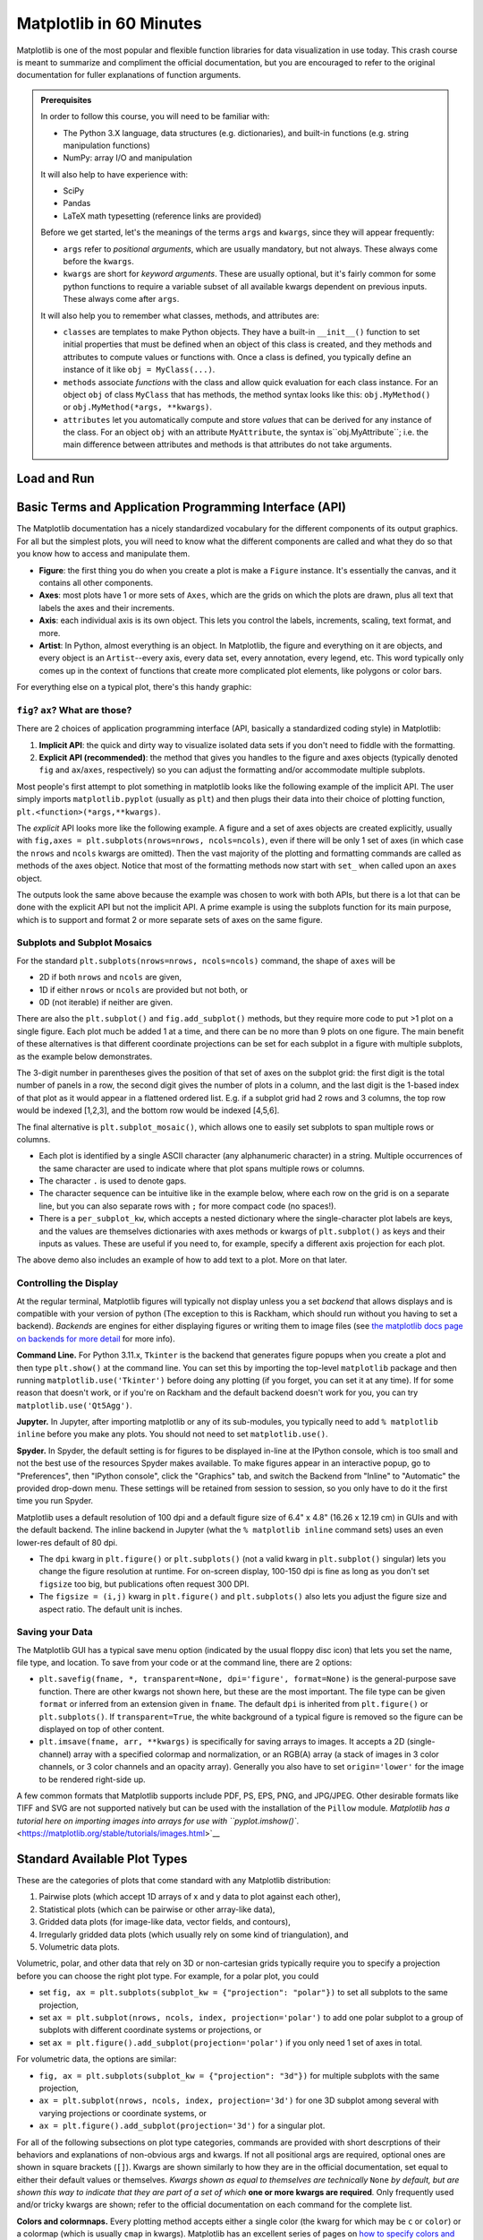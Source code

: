########################
Matplotlib in 60 Minutes
########################

Matplotlib is one of the most popular and flexible function libraries
for data visualization in use today. This crash course is meant to
summarize and compliment the official documentation, but you are
encouraged to refer to the original documentation for fuller
explanations of function arguments.


.. admonition:: **Prerequisites**

   In order to follow this course, you will need to be familiar with:
   
   -  The Python 3.X language, data structures (e.g. dictionaries), and built-in functions (e.g. string manipulation functions)
   -  NumPy: array I/O and manipulation

   It will also help to have experience with:
   
   -  SciPy
   -  Pandas
   -  LaTeX math typesetting (reference links are provided)
   
   Before we get started, let's the meanings of the terms ``args`` and ``kwargs``, since they will appear frequently:
   
   -  ``args`` refer to *positional arguments*, which are usually mandatory, but not always. These always come before the ``kwargs``.
   -  ``kwargs`` are short for *keyword arguments*. These are usually optional, but it's fairly common for some python functions to require a variable subset of all available kwargs dependent on previous inputs. These always come after ``args``.
   
   It will also help you to remember what classes, methods, and attributes are:
   
   -  ``classes`` are templates to make Python objects. They have a built-in ``__init__()`` function to set initial properties that must be defined when an object of this class is created, and they methods and attributes to compute values or functions with. Once a class is defined, you typically define an instance of it like ``obj = MyClass(...)``.
   -  ``methods`` associate *functions* with the class and allow quick evaluation for each class instance. For an object ``obj`` of class ``MyClass`` that has methods, the method syntax looks like this: ``obj.MyMethod()`` or ``obj.MyMethod(*args, **kwargs)``.
   -  ``attributes`` let you automatically compute and store *values* that can be derived for any instance of the class. For an object ``obj`` with an attribute ``MyAttribute``, the syntax is``obj.MyAttribute``; i.e. the main difference between attributes and methods is that attributes do not take arguments.


Load and Run
------------

.. tabs::

  .. tab:: HPC2N

     If you use Matplotlib at the command line, after importing matplotlib, you will need to set ``matplotlib.use('Tkinter')`` in your script or at the Python prompt in order to view your plots.

     Alternatively, you can use a GUI, either JupyterLab or Spyder, but you will still have to pre-load Matplotlib and any other modules you want to use (if you forget any, you'll have to close the GUI and reopen it after loading the missing modules) before loading either of them. The command to start Jupyter Lab after you load it is ``jupyter-lab``, and the Spyder launch command is `spyder3`. Unfortunately the only version of Spyder available is pretty old.


     As of 27-11-2024, ``ml spider matplotlib`` outputs the following versions:

     .. code-block:: console

         ----------------------------------------------------------------------------
           matplotlib:
         ----------------------------------------------------------------------------
              Versions:
                 matplotlib/2.2.4-Python-2.7.15
                 matplotlib/2.2.4-Python-2.7.16
                 matplotlib/2.2.4 (E)
                 matplotlib/2.2.5-Python-2.7.18
                 matplotlib/2.2.5 (E)
                 matplotlib/3.1.1-Python-3.7.4
                 matplotlib/3.1.1 (E)
                 matplotlib/3.2.1-Python-3.8.2
                 matplotlib/3.2.1 (E)
                 matplotlib/3.3.3
                 matplotlib/3.3.3 (E)
                 matplotlib/3.4.2
                 matplotlib/3.4.2 (E)
                 matplotlib/3.4.3
                 matplotlib/3.4.3 (E)
                 matplotlib/3.5.2-Python-3.8.6
                 matplotlib/3.5.2
                 matplotlib/3.5.2 (E)
                 matplotlib/3.7.0
                 matplotlib/3.7.0 (E)
                 matplotlib/3.7.2
                 matplotlib/3.7.2 (E)
                 matplotlib/3.8.2
                 matplotlib/3.8.2 (E)
         
         Names marked by a trailing (E) are extensions provided by another module.
        

  .. tab:: LUNARC

     On COSMOS, it is recommended that you use the On-Demand Spyder or Jupyter applications to use Matplotlib. Some Matplotlib scripts will be demonstrated on Cosmos with Spyder.
      
     If you must work on the command line, then you will need to load matplotlib separately, along with all the prerequisite modules (don't forget the SciPy-bundle if you plan to use NumPy, SciPy, or Pandas!), and you will need to ``import matplotlib`` and set ``matplotlib.use('Tkinter')`` in order to view your plots.

     As of 27-11-2024, ``ml spider matplotlib`` outputs the following versions:

     .. code-block:: console

         ----------------------------------------------------------------------------
           matplotlib:
         ----------------------------------------------------------------------------
             Description:
               matplotlib is a python 2D plotting library which produces publication
               quality figures in a variety of hardcopy formats and interactive
               environments across platforms. matplotlib can be used in python
               scripts, the python and ipython shell, web application servers, and
               six graphical user interface toolkits.
         
              Versions:
                 matplotlib/2.2.5-Python-2.7.18
                 matplotlib/3.3.3
                 matplotlib/3.4.2
                 matplotlib/3.4.3
                 matplotlib/3.5.2
                 matplotlib/3.7.0
                 matplotlib/3.7.2
                 matplotlib/3.8.2
                 matplotlib/3.9.2
         
         ----------------------------------------------------------------------------


  .. tab:: UPPMAX

     On Rackham, **loading Python version 3.8.7 or newer will allow you to import Matplotlib and NumPy** without having to load anything else. If you wish to also import Jupyter, Pandas, and/or Seaborn, those and Matplotlib are also provided all together by ``python_ML_packages``. The output of ``module spider python_ML_packages`` is

     .. code-block:: console

         ----------------------------------------------------------------------------
           python_ML_packages:
         ----------------------------------------------------------------------------
              Versions:
                 python_ML_packages/3.9.5-cpu
                 python_ML_packages/3.9.5-gpu
                 python_ML_packages/3.11.8-cpu
         
         ----------------------------------------------------------------------------
           For detailed information about a specific "python_ML_packages" package (includ
         ing how to load the modules) use the module's full name.
           Note that names that have a trailing (E) are extensions provided by other modu
         les.
           For example:
         
              $ module spider python_ML_packages/3.11.8-cpu
         ----------------------------------------------------------------------------

     We recommend the latest version, ``python_ML_packages/3.11.8-cpu``

     For versions earlier than Python 3.8.x, ``module spider matplotlib`` outputs the following:

     .. code-block:: console

         ----------------------------------------------------------------------------
           matplotlib:
         ----------------------------------------------------------------------------
             Description:
               matplotlib is a python 2D plotting library which produces publication
               quality figures in a variety of hardcopy formats and interactive
               environments across platforms. matplotlib can be used in python
               scripts, the python and ipython shell, web application servers, and
               six graphical user interface toolkits.
         
              Versions:
                 matplotlib/2.2.3-fosscuda-2018b-Python-2.7.15
                 matplotlib/3.0.0-intel-2018b-Python-3.6.6
                 matplotlib/3.0.3-foss-2019a-Python-3.7.2
                 matplotlib/3.3.3-foss-2020b
                 matplotlib/3.3.3-fosscuda-2020b
                 matplotlib/3.4.3-foss-2021b

     The native backend should work if you are logged in via Thinlinc. Plots cannot be viewed over SSH.



Basic Terms and Application Programming Interface (API)
-------------------------------------------------------

The Matplotlib documentation has a nicely standardized vocabulary for the different components of its output graphics. For all but the simplest plots, you will need to know what the different components are called and what they do so that you know how to access and manipulate them.

-  **Figure**: the first thing you do when you create a plot is make a ``Figure`` instance. It's essentially the canvas, and it contains all other components.
-  **Axes**: most plots have 1 or more sets of ``Axes``, which are the grids on which the plots are drawn, plus all text that labels the axes and their increments.
-  **Axis**: each individual axis is its own object. This lets you control the labels, increments, scaling, text format, and more.
-  **Artist**: In Python, almost everything is an object. In Matplotlib, the figure and everything on it are objects, and every object is an ``Artist``--every axis, every data set, every annotation, every legend, etc. This word typically only comes up in the context of functions that create more complicated plot elements, like polygons or color bars.

For everything else on a typical plot, there's this handy graphic:

.. image:: https://matplotlib.org/stable/_images/anatomy.png
   :alt: anatomy
   :width: 600 px


``fig``? ``ax``? What are those?
~~~~~~~~~~~~~~~~~~~~~~~~~~~~~~~~

There are 2 choices of application programming interface (API, basically a standardized coding style) in Matplotlib:

#. **Implicit API**: the quick and dirty way to visualize isolated data sets if you don't need to fiddle with the formatting.
#. **Explicit API (recommended)**: the method that gives you handles to the figure and axes objects (typically denoted ``fig`` and ``ax``/``axes``, respectively) so you can adjust the formatting and/or accommodate multiple subplots.

Most people's first attempt to plot something in matplotlib looks like the following example of the implicit API. The user simply imports ``matplotlib.pyplot`` (usually as ``plt``) and then plugs their data into their choice of plotting function, ``plt.<function>(*args,**kwargs)``.

.. jupyter-execute::

   import numpy as np
   import matplotlib.pyplot as plt
   %matplotlib inline 
   x = np.linspace(0,2*np.pi, 50)   # fake some data
   # Minimum working example with 2 functions
   plt.plot(x,3+3*np.sin(x),'b-',
            x, 2+2*np.cos(x), 'r-.')
   plt.xlabel('x [rads]')
   plt.ylabel('y')
   plt.title('Demo Plot - Implicit API')
   plt.show()

The *explicit* API looks more like the following example. A figure and a set of axes objects are created explicitly, usually with ``fig,axes = plt.subplots(nrows=nrows, ncols=ncols)``, even if there will be only 1 set of axes (in which case the ``nrows`` and ``ncols`` kwargs are omitted). Then the vast majority of the plotting and formatting commands are called as methods of the axes object. Notice that most of the formatting methods now start with ``set_`` when called upon an ``axes`` object.


.. jupyter-execute::

   import numpy as np
   import matplotlib.pyplot as plt
   %matplotlib inline 
   x = np.linspace(0,2*np.pi, 50)
   # Better way for later formatting
   fig, ax = plt.subplots()
   ax.plot(x,3+3*np.sin(x),'b-')#, label=r'3+3$\times$sin(x)')
   ax.plot(x, 2+2*np.cos(x), 'r-.')#, label=r'2+2$\times$cos(x)')
   #ax.legend()
   ax.set_xlabel('x [rads]')
   ax.set_ylabel('y')
   ax.set_title('Demo Plot - Explicit API')
   plt.show()


The outputs look the same above because the example was chosen to work with both APIs, but there is a lot that can be done with the explicit API but not the implicit API. A prime example is using the subplots function for its main purpose, which is to support and format 2 or more separate sets of axes on the same figure.


Subplots and Subplot Mosaics
~~~~~~~~~~~~~~~~~~~~~~~~~~~~

For the standard ``plt.subplots(nrows=nrows, ncols=ncols)`` command, the shape of ``axes`` will be 

* 2D if both ``nrows`` and ``ncols`` are given, 
* 1D if either ``nrows`` or ``ncols`` are provided but not both, or 
* 0D (not iterable) if neither are given.

.. jupyter-execute::

   import numpy as np
   import matplotlib.pyplot as plt
   %matplotlib inline 
   x = np.linspace(0,2*np.pi, 50)
   fig, axes = plt.subplots(nrows=2,  sharex=True)
   fig.subplots_adjust(hspace=0.05) #reduces space between 2 plots
   axes[0].plot(x,3+3*np.sin(x),'b-', label=r'3+3$\times$sin(x)')
   axes[1].plot(x, 2+2*np.cos(x), 'r-.', label=r'2+2$\times$cos(x)')
   axes[1].set_xlabel('x [rads]')
   for ax in axes: 
       ax.legend()
       ax.set_ylabel('y')
   axes[0].set_title('Demo Plot - Explicit API')
   plt.show()

There are also the ``plt.subplot()`` and ``fig.add_subplot()`` methods, but they require more code to put >1 plot on a single figure. Each plot much be added 1 at a time, and there can be no more than 9 plots on one figure. The main benefit of these alternatives is that different coordinate projections can be set for each subplot in a figure with multiple subplots, as the example below demonstrates.

.. jupyter-execute::

   import numpy as np
   import matplotlib.pyplot as plt
   %matplotlib inline 
   x = np.linspace(0,2*np.pi, 50)
   # for variable projections
   fig = plt.figure(figsize=(8,4))
   ax1 = plt.subplot(121)
   #once labels are added, have to break up plt.plot()
   #  args cannot follow kwargs
   ax1.plot(x,3+3*np.sin(x),'b-', label=r'3+3$\times$sin(x)')
   ax1.plot(x, 2+2*np.cos(x), 'r-.', label=r'2+2$\times$cos(x)')
   ax1.set_xlabel('x [rads]')
   ax1.set_ylabel('y')
   ax1.legend()
   ax1.set_title('a) Cartesian projection (default)')
   ax2 = plt.subplot(122, projection='polar')
   ax2.plot(x, 3+3*np.sin(x), 'b-', x, 2+2*np.cos(x), 'r-.')
   ax2.set_title('b) Polar projection')
   fig.suptitle('Demo Plots')
   plt.show()

The 3-digit number in parentheses gives the position of that set of axes on the subplot grid: the first digit is the total number of panels in a row, the second digit gives the number of plots in a column, and the last digit is the 1-based index of that plot as it would appear in a flattened ordered list. E.g. if a subplot grid had 2 rows and 3 columns, the top row would be indexed [1,2,3], and the bottom row would be indexed [4,5,6].

The final alternative is ``plt.subplot_mosaic()``, which allows one to easily set subplots to span multiple rows or columns. 

* Each plot is identified by a single ASCII character (any alphanumeric character) in a string. Multiple occurrences of the same character are used to indicate where that plot spans multiple rows or columns.
* The character ``.`` is used to denote gaps.
* The character sequence can be intuitive like in the example below, where each row on the grid is on a separate line, but you can also separate rows with ``;`` for more compact code (no spaces!). 
* There is a ``per_subplot_kw``, which accepts a nested dictionary where the single-character plot labels are keys, and the values are themselves dictionaries with axes methods or kwargs of ``plt.subplot()`` as keys and their inputs as values. These are useful if you need to, for example, specify a different axis projection for each plot.

.. jupyter-execute::

   import numpy as np
   import matplotlib.pyplot as plt
   %matplotlib inline 
   x = np.linspace(0,2*np.pi, 50)
   fig, axd = plt.subplot_mosaic(
       """
       ABB
       AC.
       DDD
       """, layout="constrained",
       per_subplot_kw={"C": {"projection": "polar"},
                      ('B','D'): {'xscale':'log'}})
   for k, ax in axd.items():
       ax.text(0.5, 0.5, k, transform=ax.transAxes, 
               ha="center", va="center",  color="b",
               fontsize=25)
   axd['B'].plot(x, 1+np.sin(x), 'r-.',
                 label='Plot 1')
   axd['D'].plot(x,0.5+0.5*np.sin(x), 'c-',
                 label='Plot 2')
   fig.legend(loc='outside upper right')


The above demo also includes an example of how to add text to a plot. More on that later.


Controlling the Display
~~~~~~~~~~~~~~~~~~~~~~~

At the regular terminal, Matplotlib figures will typically not display unless you a set *backend* that allows displays and is compatible with your version of python (The exception to this is Rackham, which should run without you having to set a backend). *Backends* are engines for either displaying figures or writing them to image files (see `the matplotlib docs page on backends for more detail <https://matplotlib.org/stable/users/explain/figure/backends.html>`_ for more info).

**Command Line.** For Python 3.11.x, ``Tkinter`` is the backend that generates figure popups when you create a plot and then type ``plt.show()`` at the command line. You can set this by importing the top-level ``matplotlib`` package and then running ``matplotlib.use('Tkinter')`` before doing any plotting (if you forget, you can set it at any time). If for some reason that doesn't work, or if you're on Rackham and the default backend doesn't work for you, you can try ``matplotlib.use('Qt5Agg')``.

**Jupyter.** In Jupyter, after importing matplotlib or any of its sub-modules, you typically need to add ``% matplotlib inline`` before you make any plots. You should not need to set ``matplotlib.use()``.

**Spyder.** In Spyder, the default setting is for figures to be displayed in-line at the IPython console, which is too small and not the best use of the resources Spyder makes available. To make figures appear in an interactive popup, go to "Preferences", then "IPython console", click the "Graphics" tab, and switch the Backend from "Inline" to "Automatic" the provided drop-down menu. These settings will be retained from session to session, so you only have to do it the first time you run Spyder.

Matplotlib uses a default resolution of 100 dpi and a default figure size of 6.4" x 4.8" (16.26 x 12.19 cm) in GUIs and with the default backend. The inline backend in Jupyter (what the ``% matplotlib inline`` command sets) uses an even lower-res default of 80 dpi.

-  The ``dpi`` kwarg in ``plt.figure()`` or ``plt.subplots()`` (not a valid kwarg in ``plt.subplot()`` singular) lets you change the figure resolution at runtime. For on-screen display, 100-150 dpi is fine as long as you don't set ``figsize`` too big, but publications often request 300 DPI.
-  The ``figsize = (i,j)`` kwarg in ``plt.figure()`` and ``plt.subplots()`` also lets you adjust the figure size and aspect ratio. The default unit is inches.


Saving your Data
~~~~~~~~~~~~~~~~

The Matplotlib GUI has a typical save menu option (indicated by the usual floppy disc icon) that lets you set the name, file type, and location. To save from your code or at the command line, there are 2 options:

-  ``plt.savefig(fname, *, transparent=None, dpi='figure', format=None)`` is the general-purpose save function. There are other kwargs not shown here, but these are the most important. The file type can be given ``format`` or inferred from an extension given in ``fname``. The default ``dpi`` is inherited from ``plt.figure()`` or ``plt.subplots()``. If ``transparent=True``, the white background of a typical figure is removed so the figure can be displayed on top of other content.
-  ``plt.imsave(fname, arr, **kwargs)`` is specifically for saving arrays to images. It accepts a 2D (single-channel) array with a specified colormap and normalization, or an RGB(A) array (a stack of images in 3 color channels, or 3 color channels and an opacity array). Generally you also have to set ``origin='lower'`` for the image to be rendered right-side up.

A few common formats that Matplotlib supports include PDF, PS, EPS, PNG, and JPG/JPEG. Other desirable formats like TIFF and SVG are not supported natively but can be used with the installation of the ``Pillow`` module. `Matplotlib has a tutorial here on importing images into arrays for use with ``pyplot.imshow()``. <https://matplotlib.org/stable/tutorials/images.html>`__


Standard Available Plot Types
-----------------------------

These are the categories of plots that come standard with any Matplotlib distribution:

#. Pairwise plots (which accept 1D arrays of x and y data to plot against each other),
#. Statistical plots (which can be pairwise or other array-like data),
#. Gridded data plots (for image-like data, vector fields, and contours),
#. Irregularly gridded data plots (which usually rely on some kind of triangulation), and
#. Volumetric data plots.

Volumetric, polar, and other data that rely on 3D or non-cartesian grids typically require you to specify a projection before you can choose the right plot type. For example, for a polar plot, you could

-  set ``fig, ax = plt.subplots(subplot_kw = {"projection": "polar"})`` to set all subplots to the same projection,
-  set ``ax = plt.subplot(nrows, ncols, index, projection='polar')`` to add one polar subplot to a group of subplots with different coordinate systems or projections, or
-  set ``ax = plt.figure().add_subplot(projection='polar')`` if you only need 1 set of axes in total.

For volumetric data, the options are similar:

-  ``fig, ax = plt.subplots(subplot_kw = {"projection": "3d"})`` for multiple subplots with the same projection,
-  ``ax = plt.subplot(nrows, ncols, index, projection='3d')`` for one 3D subplot among several with varying projections or coordinate systems, or
-  ``ax = plt.figure().add_subplot(projection='3d')`` for a singular plot.

For all of the following subsections on plot type categories, commands are provided with short descrptions of their behaviors and explanations of non-obvious args and kwargs. If not all positional args are required, optional ones are shown in square brackets (``[]``). Kwargs are shown similarly to how they are in the official documentation, set equal to either their default values or themselves. *Kwargs shown as equal to themselves are technically* ``None`` *by default, but are shown this way to indicate that they are part of a set of which* **one or more kwargs are required**\ *.* Only frequently used and/or tricky kwargs are shown; refer to the official documentation on each command for the complete list.

**Colors and colormnaps.** Every plotting method accepts either a single color (the kwarg for which may be ``c`` or ``color``) or a colormap (which is usually ``cmap`` in kwargs). Matplotlib has an excellent series of pages on `how to specify colors and transparency <https://matplotlib.org/stable/users/explain/colors/colors.html>`__, `how to adjust colormap normalizations <https://matplotlib.org/stable/users/explain/colors/colormapnorms.html#sphx-glr-users-explain-colors-colormapnorms-py>`__, and `which colormaps to choose based on the types of data and your audience <https://matplotlib.org/stable/users/explain/colors/colormaps.html#sphx-glr-users-explain-colors-colormaps-py>`__.

Pairwise Plots
~~~~~~~~~~~~~~

The following is a list of plain pairwise plot commands and descriptions, including notes about common gotchas.

-  ``.plot(x1, y1, fmt1, x2, y2, fmt2, ...)`` or ``.plot(x1, y1, fmt1, label='label')`` lets you specify any number
   of unlabeled lines on the same plot, OR plot one line or set of pairwise data with arbitrary format and a label.

   - ``.semilogx()``, ``.semilogy()``, and ``.loglog()`` are wrappers for ``.plot()`` that accept the same args and kwargs but rescale the x, y, or both axes to log scale.

-  ``.scatter(x, y, s=rcParams['lines.markersize'] ** 2, c=‘tab:blue’)`` plots data as points with tunable shapes, sizes, and colors.

-  ``.stem(x, y[, z])`` is visually similar to scatter with lines connecting the points to a baseline (default = x-axis), and returns a 3-tuple of the markers, stemlines, and baseline.

-  ``.fill_between(x, y1, y2=0, color=‘tab:blue’, alpha=1)`` lets you plot 2 lines and shade between them, which is handy for, say, showing an uncertainty region around a model function. A ``where`` kwarg lets you fill only areas that match 1 specific condition.

-  ``.bar(cat, count, bottom=0)`` and ``.barh(cat, count, left=0)`` produce vertical and horizontal bar plots, respectively.

-  ``.stackplot(x, ys, baseline=0)`` resembles layers of ``fill_between()`` plots; ``x`` must be 1D, but ``ys`` can be a 2D array or a dictionary of 1D arrays.

-  ``.stairs(y, edges=[x[0]]+x)`` is a way of rendering a stepwise function or histogram where each step is height ``y`` between points ``x[i]`` and ``x[i+1]``, i.e. the array ``edges`` must always have 1 more element than ``y``.

-  ``.step(x, y, where=‘pre’)`` is superficially similar to ``stairs``, but ``x`` and ``y`` are the same length, and you can adjust how the steps are aligned with respect to ``x``.

Apart from ``.scatter()``, most of these plots are more suited for models rather than measurements. Related plots are shown on grids so you can see how indexed axes objects work. Note that ``sharex`` (and ``sharey``) turns off tick labels for axes along the interior boundaries of cells in the grid.

.. jupyter-execute::

   import numpy as np
   import matplotlib.pyplot as plt
   %matplotlib inline 
   import matplotlib as mpl

   fig, axes=plt.subplots(nrows=2,ncols=2, sharex=True)
   plt.subplots_adjust(hspace=0.05) #lateral spacing is adjusted with wspace kwarg

   #1. Line plots
   x = np.linspace(0,2*np.pi, 50)
   axes[0,0].plot(x,1+np.sin(x),'b-', x, 2+2*np.cos(x), 'r-.')
   axes[0,0].set_ylabel('y')

   #2. scatter (line plot data with added noise, colored by amplitude)
   y1 = (2+2*np.cos(x))*np.random.random_sample(len(x))
   y2 = (1+np.sin(x))*np.random.random_sample(len(x)) 
   axes[0,1].scatter( x, y1, s=y1*20, c=y1, cmap=mpl.colormaps['plasma'], edgecolors='b')
   axes[0,1].scatter( x, y2, c='k', marker='+')

   #3. stem (more noisy line plot data) 
   markers,stems,baseline = axes[1,0].stem( x, y1, linefmt='k-', bottom=1.0)
   stems.set_linewidth(0.75)
   markers.set_markerfacecolor('teal')
   axes[1,0].set_xlabel('x [rads]')
   axes[1,0].set_ylabel('y')

   #4. fill-between with the where kwarg
   # single command without where fills both sides the same color
   axes[1,1].fill_between( x, 1, y1, color='b', alpha=0.5, where = y1 >= 1) 
   axes[1,1].fill_between( x, y1, 1, color='r', alpha=0.5, where = y1 < 1)
   axes[1,1].set_xlabel('x [rads]')
   plt.show()


.. jupyter-execute::

   import numpy as np
   import matplotlib.pyplot as plt
   %matplotlib inline 

   rng = np.random.default_rng()
   grades = rng.integers(low=55, high=100, size=[4,4])
   subj = ['math', 'hist', 'lang', 'sci']
   names = ['Tom', 'Liz', 'Harry', 'Jane']
   gbook = dict(zip(subj,grades))

   fig, axes = plt.subplots(ncols=2, figsize=(8,4))
   axes[0].bar(names, gbook['math'],color='c',
               hatch=['\\', 'o', 'x', '*'])
   axes[0].set_ylabel('Math scores')
   axes[1].barh(subj, grades[:,-1], color=['c','b','m','r'])
   axes[1].set_xlabel("Jane's scores")


.. jupyter-execute::

   import numpy as np
   import matplotlib.pyplot as plt
   %matplotlib inline 
   import pandas as pd
   wwii_spending = pd.read_csv('docs/day1/wwii-military-spending-pct-gdp.txt',delimiter='\t',
                              index_col=0)
   print(wwii_spending)
   year = wwii_spending.index.to_numpy()

   fig,axes = plt.subplots(ncols=2,figsize=(9,4), width_ratios=[5,4])
   axes[0].stackplot(year, wwii_spending.to_numpy().T,
                labels=wwii_spending.columns, baseline='wiggle')
   axes[0].set_xlabel("Year")
   axes[0].set_ylabel("Military Spending (% of Total Income)")
   axes[0].set_ylim(top=250)
   axes[0].legend(loc='upper center', ncols=3)
   
   axes[1].step(year, wwii_spending['USSR'], where='pre', ls='--',
                 color='tab:orange', label='pre')
   axes[1].step(year, wwii_spending['USSR'], where='post', ls='-.',
                 color='tab:purple', label='post')
   axes[1].step(year, wwii_spending['USSR'], where='mid',
                 color='tab:red', label='mid')
   axes[1].set_xlabel("Year")
   axes[1].set_ylabel("USSR Military Spending (% of Total Income)")
   axes[1].legend()
   plt.show()


Statistical Plots
~~~~~~~~~~~~~~~~~

Statistical plots include the following:

-  ``.errorbar(x, y, xerr=xerr, yerr=yerr)`` works similarly to ``scatter()`` but additionally accepts error margins in either or both the x- and y-directions.

   -  ``xerr`` and ``yerr`` may be either 1\ :math:`\times n` or 2\ :math:`\times n` (for asymmetric error bars) where :math:`n` is the length of x and y.
   -  Upper and lower limits kwargs, ``uplims``, ``lolims``, ``xlolims``, and ``xuplims`` accept 1D boolean arrays where ``True`` indicates that the upper, lower, left, and/or right error bars (respectively) of the given point are limits.
   - **Note**---``xerr`` or ``yerr`` at a point with a limit must still have a suitable non-zero fill value in order to draw an appropriately-sized limit arrow.
   -  ``errorbar()`` by default connects sequential data points with a line unless you set ``linestyle=''`` (yes, that's different from how it's done for ``plot()``).

-  ``.hist(x, bins=10)`` draws 1D histograms where ``bins`` can be either an integer number of bins or a fixed array of bin edges, and bins may also be log-scaled in height.

-  ``.hist2d(x, y, bins=100)`` draws a 2D histogram where ``bins`` can be an integer number of bins along both axes, a 2-tuple of iteger numbers of bins along each axis individually, a 1D array of bin edges along both axes, or a 2\ :math:`\times`\ n array of bin edges, one 1D array per axis.

   -  Bins are colored by counts according to the colormap and intensity scale normalization (linear, log, other) of your choice.

-  ``.hexbin(x, y, C=None, gridsize=100)`` is functionally somewhere between ``hist2d`` and ``imshow`` (see section on grid data); ``x`` and ``y`` can be scattered data or the coordinates of the data ``C``.

-  ``.boxplot(X)`` takes an array-like ``X``, represening *n* 1D distributions, plots a rectangle spanning the upper and lower quartiles with a line marking the median and errorbar-like "whiskers" extending 1.5 times the  interquartile range from the box.

-  ``.violinplot(X)`` is similar to ``boxplot()`` but instead of the boxes and whiskers, it shows bidirectional histogram KDEs (basically smoothed histograms) of each distribution spanning the full range of the data.

-  ``.ecdf(x)`` plots the empirical cumulative distribution function of ``x``, which is very similar to using ``hist(x, bins=len(x), cumulative=True)``, i.e. it's a cumulative stepwise function where every point is its own step.

-  ``.eventplot(X)`` (rare outside neurology) plots sequences of parallel lines at the positions given by ``X``, which may be 1D or 2D depending on whether there are multiple sequences of events to plot or just 1.

-  ``.pie(wedges)`` plots a pie chart given relative or absolute wedge sizes. Avoid these: they waste a lot of space and the human eye doesn't read relative angles well.


It's hard to load a good data set to demonstrate statistical plots without Pandas and Seaborn, and since we'll cover those tomorrow, it's not worth the effort to avoid them. Seaborn includes some public datasets accessible via the ``load_dataset()`` function, which it loads into a Pandas DataFrame. The Penguins dataset is a collection of real measurements of the bills and flippers of 3 species of penguin: Adelaide, Chinstrap, and Gentoo.

.. jupyter-execute::

   import numpy as np
   import matplotlib.pyplot as plt
   %matplotlib inline 
   import pandas as pd
   import seaborn as sb
   penguins = sb.load_dataset('penguins') #this loads into a Pandas DataFrame

   chinstrap = penguins.loc[penguins['species']=='Chinstrap']
   #mock up some individual error bars (pretend those penguins are squirmy)
   xs = chinstrap['bill_length_mm']
   ys = chinstrap['flipper_length_mm']
   rng = np.random.default_rng()
   xerrs = abs(rng.normal(xs.mean(), xs.std(), size=len(xs))-xs.mean())
   yerrs = abs(rng.normal(ys.mean(), ys.std(), size=len(ys))-ys.mean())

   fig, ax = plt.subplots()
   ax.errorbar(xs,ys, xerr=xerrs,yerr=yerrs,
               capsize=2,linestyle='',color='b',
               marker='.',ecolor='k')
   ax.set_xlabel('Bill length [mm]')
   ax.set_ylabel('Flipper length [mm]')


To combine the ``hist()`` and ``hist2d()`` examples, let's make a plot of joint and marginal distributions, based on the `official demo with histogram marginal distributions around a scatter plot <https://matplotlib.org/stable/gallery/lines_bars_and_markers/scatter_hist.html>`__. A proper corner plot is *much* simpler to do with Seaborn, but this will demonstrate not just of how the histogram functions look, but how to scale and position connected subplots that are not the same size as the main plot, and how to place a colorbar within a subplot mosaic.

.. jupyter-execute::

   import numpy as np
   import matplotlib.pyplot as plt
   %matplotlib inline 
   import pandas as pd
   import seaborn as sb
   penguins = sb.load_dataset('penguins') #this loads into a Pandas DataFrame

   def corner_2p(xdata, ydata, ax2d, ax_histx, ax_histy):
       # no labels
       ax_histx.tick_params(axis="x", labelbottom=False)
       ax_histy.tick_params(axis="y", labelleft=False)

       nbins = int(np.ceil(2*len(xdata)**(1/3))) #Rice binning rule
       # the central 2D histogram:
       n,xb,yb,img = ax2d.hist2d(xdata, ydata, bins = [nbins,nbins])
       #use x- & y-bins from 2D histogram to align them
       ax_histx.hist(xdata, bins=xb) 
       ax_histy.hist(ydata, bins=yb, orientation='horizontal')
       ax_histx.sharex(ax2d)
       ax_histy.sharey(ax2d)
       return img

   fig, axd = plt.subplot_mosaic("a.;Bc;d.",layout="constrained",
                                 height_ratios=[1, 3.5, 0.5],
                                 width_ratios=[3.5, 1],
                                 figsize=(6,6), dpi=100)
   jointhist = corner_2p(penguins.dropna()['bill_length_mm'],
                         penguins.dropna()['flipper_length_mm'],
                         axd['B'], axd['a'], axd['c'])
   axd['B'].set_xlabel('Bill length [mm]')
   axd['B'].set_ylabel('Flipper length [mm]')
   cb = fig.colorbar(jointhist,cax=axd['d'],
                     orientation='horizontal')
   cb.set_label('Number of Penguins')


.. jupyter-execute::

   import numpy as np
   import matplotlib.pyplot as plt
   %matplotlib inline 
   import pandas as pd
   import seaborn as sb
   penguins = sb.load_dataset('penguins') #this loads into a Pandas DataFrame

   specs = penguins.dropna().groupby(['species'])
   spbills = {k:specs.get_group((k,))['bill_length_mm'].to_numpy() 
              for k in penguins['species'].unique()}

   #Box and Violin plots
   fig,axes = plt.subplots(ncols=2, sharey=True)
   axes[0].boxplot( list(spbills.values()) )
   axes[0].set_ylabel('Bill Length [mm]')
   axes[1].violinplot( list(spbills.values()), showmedians=True)
   for ax in axes:
       ax.set_xticks([x+1 for x in range(3)], labels=list(spbills.keys()) )
       ax.set_xlabel('Penguin Species')


Plots for Gridded Data
~~~~~~~~~~~~~~~~~~~~~~

-  ``.contour(X, Y, Z)`` and ``.contourf(X, Y, Z)`` are nearly identical except that the former plots only line contours according to the height/intensity of ``Z`` on the grid ``X,Y``, while the latter fills between the lines.

   -  The line contour function ``contour()``, if assigned to a variable, has a ``clabel()`` method you can call to print the numerical value of each level along each of the contours.

-  ``.imshow(Z, origin='upper')`` can plot and optionally interpolate a 2D intensity image, a :math:`n\times m \times` 3 stack of RGB images, or a :math:`n\times m \times` 4 stack of RGB-A images (A is a fractional opacity value between 0 and 1), on a grid of rectangular pixels whose aspect ratio is determined by the ``aspect`` kwarg (default ``'equal'``).

   -  Typically, one must set ``origin='lower'`` to render the image the right way up.
   -  If each pixel is an integer width in the desired units, one can
      use the ``extent`` kwarg to assign the coordinates (less reliable than standard coordinate projections).

-  ``.pcolormesh(X, Y, Z)`` is slower than ``imshow`` but gives more control over the shape of the grid because grid pixels need not have right-angled corners or straight sides.

-  ``.pcolor(X, Y, Z)`` is a generalized version of ``pcolormesh()`` mthat allows one to pass masked grids ``X`` and ``Y`` in addition to masked images ``Z``, but because of this it is much slower.

-  ``.barbs([X, Y,] U, V, [C])`` is a specialized plot type for meteorologists that uses a bar with spikes and flags to indicate wind speed and direction.

-  ``.quiver([X, Y,] U, V, [C])`` plots a 2D field of arrows whose size and length are proportional to the magnitudes of U and V.

   -  Including X and Y establishes a coordinate grid that lets you specify U and V in units of the grid.
   -  C lets you assign the arrows a color map according to their magnitude.

-  ``.streamplot([X, Y,] U, V)`` draws streamlines of a vector flow with a streamline density controlled by the ``density`` kwarg.

For ``barbs()``, ``quiver()``, and ``streamplot()``, ``X,Y`` are coordinates (optional), ``U,V`` are the mandatory x and y components of the vectors, and ``C`` is the color (optional). For all of the above where ``X`` and ``Y`` appear, ``X`` and ``Y`` must generally be computed with ``np.meshgrid()``.

.. jupyter-execute::

   import numpy as np
   import matplotlib.pyplot as plt
   %matplotlib inline 
   #mock up some data
   x = np.arange(-3.0, 3.0, 0.025)
   y = np.arange(-2.0, 2.0, 0.025)
   X, Y = np.meshgrid(x, y)
   Z1 = np.exp(-X**2 - Y**2)
   Z2 = np.exp(-(X - 1)**2 - (Y - 1)**2)
   Z = (Z1 - Z2) * 2

   fig, axes=plt.subplots(nrows=2,figsize=(5,5))
   CS = axes[0].contour(X,Y,Z)
   axes[0].clabel(CS, inline=True, fontsize=10)
   CF = axes[1].contourf(X,Y,Z, cmap=mpl.colormaps['magma'])
   fig.colorbar(CF) #yes, colorbars for contours are automatically discretized


.. jupyter-execute::

   import numpy as np
   import matplotlib.pyplot as plt
   %matplotlib inline 
   # 11x7 grid
   Xs, Ys = np.meshgrid(np.arange(-0.5, 10, 1),
                        np.arange(4.5, 11, 1))
   Xskew = Xs + 0.2 * Ys  # tilt the coordinates.
   Yskew = Ys + 0.3 * Xs

   fig, ax = plt.subplots()
   ax.pcolormesh(Xskew, Yskew, np.random.rand(6, 10))


.. jupyter-execute::

   import numpy as np
   import matplotlib.pyplot as plt
   %matplotlib inline 
   X, Y = np.meshgrid(np.arange(0, 2 * np.pi, .2), np.arange(0, 2 * np.pi, .2))
   U = np.cos(X)
   V = np.sin(Y)

   fig, axs = plt.subplots(ncols=2, nrows=2,dpi=200,figsize=(7,7))
   fig.subplots_adjust(hspace=0.3)
   M = np.hypot(U, V)
   # Scale is inverse. Width is fraction of plot size; start around ~0.005

   #1. imshow()
   C2 = axs[0,0].imshow(M,cmap='plasma',
                        extent=[np.min(X),np.max(X),
                                np.min(Y),np.max(Y)])
   axs[0,0].set_title('Imshow of vector magnitudes')

   #2. quiver()
   Q = axs[0,1].quiver(X, Y, U, V, scale_units='inches',scale=12,width=0.004)
   qk = axs[0,1].quiverkey(Q, 0.74, 0.51, np.max(M),
                           r'${:.1f} \frac{{m}}{{s}}$'.format(np.max(M)),
                           labelpos='W',coordinates='figure')
   #labelpos can be N, S, E, or W
   axs[0,1].set_title('Quiver')

   #3. streamplot()
   SP = axs[1,0].streamplot(X, Y, U, V, color=M, linewidth=1.2,cmap='cividis')
   axs[1,0].set_title('Streamplot')

   #4. barbs()
   barbs = axs[1,1].barbs(X[::6,::6], Y[::6,::6],
                          10*U[::6,::6], 10*V[::6,::6])
   axs[1,1].set_title('Barbs (downsampled)')
   plt.show()


Plots for Data on Irregular or Non-Cartesian Grids
~~~~~~~~~~~~~~~~~~~~~~~~~~~~~~~~~~~~~~~~~~~~~~~~~~

Most of the following functions accept a ``Triangulation`` object in lieu of ``x`` and ``y``, and indeed do the triangulation internally if ``x`` and ``y`` are provided. If you decide to provide your own triangulation, it will need to be computed with the ``Triangulation`` function of ``matplotlib.tri``.``mpl.tri.Triangulation(x, y, triangles=None)`` computes Delaunay triangles from ``x`` and ``y`` vertex coordinates if ``triangles`` is ``None``, or takes an array of 3-tuples to specify the triangle sides from indexes of ``x`` and ``y`` in anticlockwise order.

-  ``.tricontour(Triangulation, z)`` or ``.tricontour(x, y, z)`` draw contour lines (the number of which can be specified with the ``levels`` kwarg) on an unstructured triangular grid according to the intensity ``z``.

-  ``.tricontourf(Triangulation, z)`` or ``.tricontourf(x, y, z)`` are the same as the previous function except instead of dilineating the edges of each level with a thin line, every level is shaded across its full width.

-  ``.triplot(Triangulation)`` or ``.triplot(x, y)`` draw only the edges of a triangular mesh.

-  ``.tripcolor(Triangulation, c)`` or ``.tripcolor(x, y, c)`` shade the triangles of a triangular mesh according to the array ``c`` to generate a pseudocolor image whose "pixels" are triangles.

The latter 2 functions are also handy for plotting functions that are regular in a sense but not with respect to a Cartesian grid; their usefulness in that respect shines more in 3D.

The contouring functions might be tempting if you have scattered data, but if what you want to contour is point density, you're better off making a histogram or contouring a kernel density estimation. The ``tricontour`` and ``tricontourf`` functions are only for data where each triangle vertex is already associated with some z-value, and
where adjacent z-values are spatially correlated.

.. jupyter-execute::

   import numpy as np
   import matplotlib.pyplot as plt
   %matplotlib inline 
   import matplotlib.tri as tri
   #Mock up data of something that looks like vaguely like an epidemic or something similar
   np.random.seed(19990101)
   rads = np.random.lognormal(size=100)
   angs = np.random.uniform(low=0.0, high=2*np.pi, size=100)
   xs = (rads * np.cos(angs))
   ys = (rads * np.sin(angs))
   zs = np.random.randint(1,high=50, size=100)

   fig,ax = plt.subplots()
   ax.tricontourf(xs,ys,zs)
   ax.triplot(xs,ys,'k.-', lw=0.5)
   plt.show()


Volumetric Plots
~~~~~~~~~~~~~~~~

To render in 3D, all functions below must be plotted on figure with ``fig, ax = plt.subplots(subplot_kw = {"projection": "3d"})`` or an axes instance with ``ax = plt.subplot(nrows, ncols, index, projection = "3d")``:

-  Many normally pairwise functions accept a 3rd parameter: ``.scatter(x, y, z)``, ``.plot(x, y, z)``, ``.stem(x, y, z)``,\ ``.errorbar(x, y, z)``, etc.

   -  For scattered data, it is good to draw a lines from the points to some baseline, but ``stem()`` is not necessarily a good way to do this because of the formatting limitations and because there is no ``zorder`` kwarg.

-  ``.voxels([x, y, z], filled)`` (``filled`` is a 3D boolean mask) fills a volume with cubic pixel blocks.

-  ``.plot_surface(X, Y, Z)`` (``X``, ``Y``, and ``Z`` are computed with ``np.meshgrid()``) essentially makes an elevation map where the surface is shaded like it would be for an image plotted with ``imshow`` or ``hist2d``.

-  ``.plot_wireframe(X, Y, Z)`` (``X``, ``Y``, and ``Z`` are computed with ``np.meshgrid()``) plots the surface so it resembles a net or curved grid.

-  ``.plot_trisurf(x, y, z)`` is similar to ``plot_wireframe`` except the net is made of triangles.

-  ``.bar3d(x, y, bottom, width, depth, top, shade=True)`` can either plot multiple rows of 2D bar plots stacked depthwise, or make a figure that looks like a Manhattan skyline.

-  ``.quiver(x, y, z, u, v, w)`` plots a 3D field of arrows where (x,y,z) define the arrow positions and (u,v,w) defines their directions.

   -  ``.quiver()`` is not recommended in 3D, and especially not with variable color---each arrow is constructed of 3 line patches, resulting in an "arrow" that looks truncated and can have 3 different colors.

.. note::

   Be aware that Matplotlib's algorithm for determining the relative depth of multiple 3D elements is error-prone, particularly in the non-interactive in-line display used by Jupyter. It's generally better to work on 3D graphics in a GUI (e.g. with Spyder, PyCharm, or VSCode) that lets you rotate the image to select the clearest angle anyway, but the rendering order may not be correct, even if you try to brute-force it with the ``zorder`` kwarg. Sometimes 2D projections are just safer.

Below is a sample of how ``scatter(x,y,z)`` handles depth, and how you can achieve something similar with ``stem()`` if you want your readers to be able to read off coordinates to some extent. The plots are of the positions of the Sun and its nearest 20 stellar neighbors.

.. jupyter-execute::

   import numpy as np
   import matplotlib.pyplot as plt
   %matplotlib inline 
   x,y,z,c = np.genfromtxt('docs/day1/solar_neighborhood.txt', encoding='ascii', 
                        dtype=[('x','<f8'),('y','<f8'),('z','<f8'), ('c','<U12')],
                        converters={3:lambda s: 'tab:'+str(s)}, unpack=True)
   zsun = abs(min(z))
   z = z+zsun
   fig, axes = plt.subplots(ncols=2, subplot_kw = {"projection": "3d"}, dpi=150)
   #Left: scatter3d
   axes[0].scatter(x,y,z,c=list(c))
   #Right: stem3d
   for clr in set(c):
       idx = np.where(c==clr)
       if 'orange' in clr:
           clr='m'
       elif 'olive' in clr:
           clr='y'
       else:
           clr=clr[4]
       axes[1].stem(x[idx],y[idx],z[idx], linefmt=str(clr+':'),
               markerfmt=str(clr+'o'),bottom=0.0, basefmt=" ")
   for ax in axes:
       ax.stem([0],[0],[zsun], linefmt='k--',markerfmt='k*',
               bottom=0.0, basefmt=" ", label='Sun')
       ax.legend()    
   plt.title('Nearest 20 Stars (Scale in LY)')
   plt.show()


.. jupyter-execute::

   import numpy as np
   import matplotlib.pyplot as plt
   %matplotlib inline 
   from matplotlib import cm

   fig, axes = plt.subplots(ncols=2,
                            subplot_kw={"projection":"3d"},
                            dpi=180, figsize=(5,11))
   fig.subplots_adjust(wspace=0.8)
   # Make data.
   X = np.arange(-5, 5, 0.25)
   Y = np.arange(-5, 5, 0.25)
   X, Y = np.meshgrid(X, Y)
   R = np.sqrt(X**2 + Y**2)
   Z = np.cos(R)

   # Plot the surfaces.
   surf = axes[0].plot_surface(X, Y, Z, cmap=cm.RdYlBu,
                               linewidth=1, antialiased=True)
   axes[0].set_xlabel('x')
   axes[0].set_ylabel('y')
   axes[0].set_zlabel('z')
   mesh = axes[1].plot_wireframe(X, Y, Z, color='k', linewidth = 0.5,
                                 rstride=3, cstride=3)
   axes[1].contourf(X, Y, Z, zdir='z', offset=-1, cmap='coolwarm')
   axes[1].contourf(X, Y, Z, zdir='x', offset=-5, cmap='coolwarm')
   plt.show()


Formatting and Placing Plot Elements
------------------------------------

Placing Legends and Text
~~~~~~~~~~~~~~~~~~~~~~~~

**Text.** There are 2 functions for adding text to plots at arbitrary points: ``.annotate()`` and ``.text()``

-  ``.text()`` is base function; it only adds and formats text (e.g. ``ha`` and ``va`` set horizontal and vertical alignment)
-  ``.annotate()`` adds kwargs to format connectors between points and text; coordinates for point and text are specified separately

Positions for both are given in *data* coordinates unless one includes ``transform=ax.transAxes``. ``ax.transAxes`` switches from data coordinates to axes-relative coordinates where (0,0) is lower left corner of the axes object, (1,1) is the top right corner of the axes, and values <0 or >1 are outside of the axes (figure area will stretch to accommodate up to a point).

**Legends.** Typically, it's enough to just use ``plt.legend()`` or ``ax.legend()`` if you want to label multiple functions on the same plot.

-  Legends can be placed with the ``loc`` kwarg according to a number from 0 to 10, or with a descriptive string like ``'upper left'`` or ``'lower center'``. In the number code system, 0 (default) tells matplotlib to just try to minimize overlap with data, and the remaining digits represent ninths of the axes area ("center right" is duplicated for some reason).
-  You can also arrange the legend entries in multiple columns by setting the ``ncols`` kwarg to an integer greater than 1, which can help if space is more limited vertically than horizontally.
-  Legend placement via ``bbox_to_anchor`` uses unit-axes coordinates (i.e. the same coordinates described above as
   ``transform=ax.transAxes``) by default, and can specify any coordinates on or off the plot area (x and y are within the plot area if they are between 0 and 1, and outside otherwise).
-  Whole-figure legends (i.e. ``fig.legend()``) can use a 3-word string where the first word is "outside", like ``loc='outside center right'``.


Mathtext
~~~~~~~~

Most journals expect that you typeset all variables and math scripts so they appear the same in your plots main text. `Matplotlib now supports most LaTeX math commands, <https://matplotlib.org/stable/users/explain/text/mathtext.html#mathtext>`__ but you need to know some basic LaTeX syntax, some of which is covered in that link. For more information, you can refer to `the WikiBooks documentation on LaTeX math <https://en.wikibooks.org/wiki/LaTeX/Mathematics>`__, starting with the Symbols section.

-  LaTeX may need to be installed separately for Matplotlib versions earlier than 3.7, or for exceptionally obscure symbols or odd-sized delimiters.

Unfortunately, Python and LaTeX both use curly braces (``{}``) as parts of different functions, so some awkward adjustments had to be made to resolve the collision.

-  In ``str.format()``, **all** curly braces (``{}``) associated with LaTeX commands must be doubled (``{{}}``), including nested braces. An odd-numbered set of nested curly brace pairs will be interpreted as a site for string insertion.
-  Many characters also require the whole string to have an ``r`` (for raw input) in front of the first single- or double-quote, like :math:`\times` (rendered as ``'$\times$'``), :math:`\pm` or :math:`\mp`\ (rendered as ``'$\pm$'`` and ``'$\mp$'`` respectively), or most Greek letters.
-  Most basic operator symbols (+, -, /, >, <, !, :, \|, [], ()) can be used as-is, but some that have functional meanings in LaTeX, Python, or both (e.g. $ and %) must be preceded by a single- (LaTeX command symbols only) or double-backslash (\\\\) to escape their typical usage.
-  Spaces within any character sequence between two ``$``\ s are not rendered; they only exist to separate alphabetic characters from commands. You can insert a space with ``\;`` if you don't want to split up the LaTeX sequence to add spaces.

You *can* use string insertion inside of formatting operators like the super- and subscript commands, but it can require a *lot* of sequential curly braces. The following is an example demonstrating some tricky typesetting. Note that you generally cannot split the string text over multiple lines because the backslash has other essential uses to the typesetting.

.. jupyter-execute::

   import numpy as np
   import matplotlib.pyplot as plt
   %matplotlib inline 
   v_init=15.1
   error_arr=[-0.4,0.3]
   fig,ax=plt.subplots(dpi=120,figsize=(5,5))
   ax.set_aspect('equal') #arrowheads will slant if axes are not equal
   ax.arrow(0,0,10.68,10.68,length_includes_head=True,color='b',
            head_width=0.4)
   ax.text(6, 5.4, r"$|\vec{{v}}_{{\mathrm{{init}}}}|$ = ${:.1f}_{{{:.1}}}^{{+{:.1}}}\;\mathrm{{m\cdot s}}^{{-1}}$".format(v_init,*error_arr),
           ha='center',va='center',rotation=45.,size=14, color='b')
   ax.set_xlim(0,12)
   ax.set_ylim(0,12)
   plt.show()


Formatting Axes
~~~~~~~~~~~~~~~

Axes objects (the ``ax`` in ``fig,ax=plt.subplots()``) have dozens of methods and attributes apart from the function methods covered in the Standard Available Plot Types section. Most of the methods that are plotting functions are for formatting and labeling the axes. Among the most commonly used, some of which you've already seen, are:

-  ``ax.set_xlabel(str)`` and ``ax.set_ylabel(str)``, which add titles to the axes, as was already shown.
-  ``ax.set_title(str)`` adds a title to the top of the plot
-  ``ax.legend()`` adds a box with the names and markers of each function or data set on a plot
-  ``ax.grid()`` adds grid lines at the locations of major axes ticks
-  ``ax.set_xlim()`` and ``ax.set_ylim()``, which change the lower and upper bounds of the axes and readjust the shape of the data and axes scale increments accordingly
-  ``ax.set_xscale()`` and ``ax.set_yscale()`` let you change the spacing of the increments on each axes from linear to log, logit, symlog (log scaling that allows for negative numbers), asinh, mercator, function*, or functionlog*.

   -  \*\ ``'function'`` requires one to define both forward and reverse functions for transforming to/from linear and pass them as tuple of function names (e.g. as in ``ax.set_yscale('function', functions=(forward, inverse))``). ``'functionlog'`` is similar but additionally renders the axes with log-scaling.

-  ``ax.invert_xaxis()`` and ``ax.invert_yaxis()`` do exactly what they say
-  ``ax.secondary_xaxis()`` and ``ax.secondary_yaxis()`` add secondary axes on the top and right sides, respectively, which may be tied to the primary axes by transformations or may be totally unconnected.

   -  These are NOT necessary to mirror the x and y axis ticks to the top and right; for that, you can just set ``ax.tick_params(axis='both', which='both', top=True, right=True)`` where ``which`` specifies the set of ticks to modify ("major", "minor", or "both").

-  ``ax.get_xticks()`` and ``ax.get_yticks()`` return arrays of the current positions of the ticks along their respective axes, in data coordinates. Handy for use in computing the transformations for secondary axes or reformatting tick labels.

Any axes methods that have ``set`` in the name have a ``get`` counterpart that returns the current value(s) of whatever the ``set`` method would set or overwrite.

.. note::
   
   Scales that are neither linear nor logarithmic are not suitable for histograms, contours, or image-like data.
Contours don’t tend to work well with log axes either: you'll need to work in log units and use tick label formatters to override the labels (next section).


Axis Ticks and Locators
~~~~~~~~~~~~~~~~~~~~~~~

Usually automatic tick spacing is fine. However, you may need to modify the auto-generated tick labels and locators, or set them entirely by hand, if you want to have:

-  Units with special formats or symbols (e.g. dates and/or times, currencies, coordinates, etc.)
-  Irrational units (e.g. multiples of :math:`e`, fractions of :math:`\pi`, etc.)
-  Qualitative variables (e.g. countries, species, relative size categories, etc.)
-  Axis tick labels centered between major ticks
-  Secondary axes that are transformations of the primary axes
-  Custom or power-law axis scales
-  Log-, symlog-, or asinh scaling with labels on every decade and visible minor ticks over >7 decades

on one of more of your axes, or if you want any of the above on a colorbar. In these situations, you'll need to manually adjust the ticks using various Locator functions kept in ``matplotlib.ticker`` as arguments of ``ax.<x|y>axis.set_<major|minor>_locator()`` methods (the getter counterparts of these functions will probably come in
handy here). Matplotlib also has ample support, templates, and `explicit demos <https://matplotlib.org/stable/gallery/ticks/index.html>`__ for most those situations, but there are a few situations where documentation is poor.

The following example demonstrates both ``LogLocator()`` (in which documentation on the ``numticks`` and ``subs`` kwargs are not very good) and ``ax.secondary_xaxis('top', functions=(prim2sec,sec2prim))``.

.. jupyter-execute::

   import numpy as np
   import matplotlib.pyplot as plt
   %matplotlib inline 
   #blackbody curve for the temperature of the sun
   # as a function of wavelength
   c = 2.998*10**8.
   k_b = 1.380649*10**-23.
   hc = (2.998*10**8.)*(6.626*10**-34.)
   def bb(wvl,T):
       return ((2*hc*c)/(wvl**5)) * 1/(np.exp(hc/(wvl*k_b*T)) - 1)
   wvs = np.logspace(-7.2,-3.0,471) #x-values
   bb5777 = bb(wvs,5777.) #y-values
   #===============================================================
   import matplotlib.ticker as ticks
   fig, ax = plt.subplots(dpi=120, figsize=(4,4))
   ax.plot(wvs*10**9,bb5777,'k-')
   # 1 nm = 10^-9 m, 1 THz = 10^12 Hz
   secax = ax.secondary_xaxis('top',functions=(lambda x: 1000*c/x,
                                               lambda x: 0.001*c/x))
   #1st func. is primary-to-secondary
   #2nd func. is secondary-to-primary
   ax.set_xscale('log')
   ax.set_yscale('log')
   # PAY SPECIAL ATTENTION TO THE NEXT 4 LINES
   ax.yaxis.set_major_locator(ticks.LogLocator(base=10,numticks=99))
   ax.yaxis.set_minor_locator(ticks.LogLocator(base=10.0,subs=(0.2,0.4,0.6,0.8),
                                               numticks=99))
   ax.yaxis.set_minor_formatter(ticks.NullFormatter())
   ax.tick_params(axis='y',which='both',right=True)
   ax.set_xlabel('Wavelength [nm]')
   secax.set_xlabel('Frequency [THz]')
   ax.set_ylabel('Intensity [W(m$\cdot$sr$\cdot$nm)$^{-1}$]')
   plt.show()


Log scaling is very common, so it's worth going over these gotchas of the ``ticker.LogLocator()`` function before they make you waste half a day:

-  ``numticks`` must be at least as large as the *total* number of major or minor axis ticks needed to span the axis, or else the whole line will be ignored and you'll get a blank axis. Either calculate it in advance or just use a number large enough to border on silly (like 99).
-  For minor ticks, include the ``subs`` kwarg and list *relative* increments *between but not including* the major ticks where you want minor ticks to be marked. Note that ``subs`` only spans the distance from one major axis tick to the next, while ``numticks`` must be enough to span the entire axis.
-  If you show minor ticks, add ``ax.<x|y>axis.set_minor_formatter(ticks.NullFormatter())`` to turn off minor tick labels, otherwise your axis tick labels will be *very* crowded.


Placing and Formatting Color Bars
~~~~~~~~~~~~~~~~~~~~~~~~~~~~~~~~~

Colorbars are methods of ``Figure``, not ``Axes``, in the explicit API. Each axis object must be passed to each ``colorbar()`` command explicitly, and the first arg must be a mappable: the plot itself, not the axis object.

If there are multiple subplots, ``colorbar()`` takes an ``ax`` kwarg to specify which to attach it to, which can be different from the axes that the colors refer to (this can be used to allow the same colorbar to reflect multiple plots with the same coloration).

The ``extend`` kwarg lets you indicate that 1 or both ends of the colorbar have been truncated to maintain contrast. There is also a ``shrink`` kwarg that helps one resize the colorbar to match a plot's width or height (depending on orientation), because Matplotlib often makes the colorbar too large by default.

Ticks and locators for color bars are inferred from the plot by default, but can be overriden using the ``ticks`` and ``format`` kwargs of ``colorbar()``.

-  The ``ticks`` kwarg accepts all the same locator functions as ``ax.[x|y]axis.set_[major|minor]_locator()``
-  The ``format`` kwarg accepts the same codes for formatting numbers as the curly braces do ``str.format()`` statements, or a custom formatter function passed to ``ticker.FuncFormatter()``. This means you can use ``format`` to force alternative displays of scientific notation, percentages*, etc. (\* the normal percentage formatting command doesn't seem to work for some versions, so you'll need to use the ``FuncFormatter`` approach).


.. jupyter-execute::

   import numpy as np
   import matplotlib.pyplot as plt
   %matplotlib inline 
   fig, (ax1, ax2) = plt.subplots(nrows=2,
                                  figsize=[3,6],
                                  dpi=120)
   plt.subplots_adjust(hspace=-0.1)
   img1 = ax1.imshow(Z1, cmap='magma')
   img2 = ax2.imshow(Z2, norm='log', vmin=0.01)
   cbar1 = fig.colorbar(img1, ax=ax1, extend='min',orientation='horizontal',
                        format= ticks.FuncFormatter(lambda x, _: f"{x:.0%}"))
   # The _ is because FuncFormatter passes in both the label and the position,
   # but we don't need the latter. The _ lets us dump the position.
   cbar1.set_label('Fractional intensity')
   cbar2 = fig.colorbar(img2, ax=ax2, shrink=0.5,
                        extend='both', format="{x:.0E}")
   plt.show()



Key Points
----------

-  Matplotlib is the essential Python data visualization package, with nearly 40 different plot types to choose from depending on the shape of your data and which qualities you want to highlight.
-  Almost every plot will start by instantiating the figure, ``fig`` (the blank canvas), and 1 or more axes objects, ``ax``, with ``fig, ax = plt.subplots(*args, **kwargs)``.
-  Most of the plotting and formatting commands you will use are methods of ``Axes`` objects, but a few, like ``colorbar`` are methods of the ``Figure``, and some commands are methods both.


.. note::

   Exercises and their solutions are provided separately in Jupyter notebooks. You may have to modify the search paths for the associated datafile(s). The data file for the Matplotlib exercises is ``exoplanets_5250_EarthUnits.csv``.

